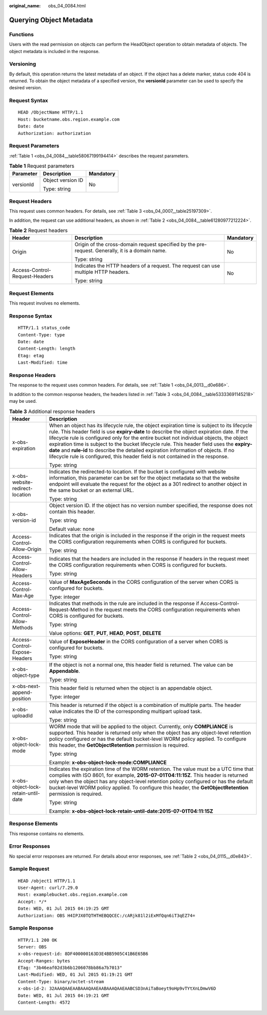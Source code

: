 :original_name: obs_04_0084.html

.. _obs_04_0084:

Querying Object Metadata
========================

Functions
---------

Users with the read permission on objects can perform the HeadObject operation to obtain metadata of objects. The object metadata is included in the response.

Versioning
----------

By default, this operation returns the latest metadata of an object. If the object has a delete marker, status code 404 is returned. To obtain the object metadata of a specified version, the **versionId** parameter can be used to specify the desired version.

Request Syntax
--------------

::

   HEAD /ObjectName HTTP/1.1
   Host: bucketname.obs.region.example.com
   Date: date
   Authorization: authorization

Request Parameters
------------------

:ref:`Table 1 <obs_04_0084__table58067199194414>` describes the request parameters.

.. _obs_04_0084__table58067199194414:

.. table:: **Table 1** Request parameters

   +-----------------------+-----------------------+-----------------------+
   | Parameter             | Description           | Mandatory             |
   +=======================+=======================+=======================+
   | versionId             | Object version ID     | No                    |
   |                       |                       |                       |
   |                       | Type: string          |                       |
   +-----------------------+-----------------------+-----------------------+

Request Headers
---------------

This request uses common headers. For details, see :ref:`Table 3 <obs_04_0007__table25197309>`.

In addition, the request can use additional headers, as shown in :ref:`Table 2 <obs_04_0084__table61280977212224>`.

.. _obs_04_0084__table61280977212224:

.. table:: **Table 2** Request headers

   +--------------------------------+--------------------------------------------------------------------------------------------------+-----------------------+
   | Header                         | Description                                                                                      | Mandatory             |
   +================================+==================================================================================================+=======================+
   | Origin                         | Origin of the cross-domain request specified by the pre-request. Generally, it is a domain name. | No                    |
   |                                |                                                                                                  |                       |
   |                                | Type: string                                                                                     |                       |
   +--------------------------------+--------------------------------------------------------------------------------------------------+-----------------------+
   | Access-Control-Request-Headers | Indicates the HTTP headers of a request. The request can use multiple HTTP headers.              | No                    |
   |                                |                                                                                                  |                       |
   |                                | Type: string                                                                                     |                       |
   +--------------------------------+--------------------------------------------------------------------------------------------------+-----------------------+

Request Elements
----------------

This request involves no elements.

Response Syntax
---------------

::

   HTTP/1.1 status_code
   Content-Type: type
   Date: date
   Content-Length: length
   Etag: etag
   Last-Modified: time

Response Headers
----------------

The response to the request uses common headers. For details, see :ref:`Table 1 <obs_04_0013__d0e686>`.

In addition to the common response headers, the headers listed in :ref:`Table 3 <obs_04_0084__table53333691145218>` may be used.

.. _obs_04_0084__table53333691145218:

.. table:: **Table 3** Additional response headers

   +-------------------------------------+----------------------------------------------------------------------------------------------------------------------------------------------------------------------------------------------------------------------------------------------------------------------------------------------------------------------------------------------------------------------------------------------------------------------------------------------------------------------------------------------------------------------------------------------------------------+
   | Header                              | Description                                                                                                                                                                                                                                                                                                                                                                                                                                                                                                                                                    |
   +=====================================+================================================================================================================================================================================================================================================================================================================================================================================================================================================================================================================================================================+
   | x-obs-expiration                    | When an object has its lifecycle rule, the object expiration time is subject to its lifecycle rule. This header field is use **expiry-date** to describe the object expiration date. If the lifecycle rule is configured only for the entire bucket not individual objects, the object expiration time is subject to the bucket lifecycle rule. This header field uses the **expiry-date** and **rule-id** to describe the detailed expiration information of objects. If no lifecycle rule is configured, this header field is not contained in the response. |
   |                                     |                                                                                                                                                                                                                                                                                                                                                                                                                                                                                                                                                                |
   |                                     | Type: string                                                                                                                                                                                                                                                                                                                                                                                                                                                                                                                                                   |
   +-------------------------------------+----------------------------------------------------------------------------------------------------------------------------------------------------------------------------------------------------------------------------------------------------------------------------------------------------------------------------------------------------------------------------------------------------------------------------------------------------------------------------------------------------------------------------------------------------------------+
   | x-obs-website-redirect-location     | Indicates the redirected-to location. If the bucket is configured with website information, this parameter can be set for the object metadata so that the website endpoint will evaluate the request for the object as a 301 redirect to another object in the same bucket or an external URL.                                                                                                                                                                                                                                                                 |
   |                                     |                                                                                                                                                                                                                                                                                                                                                                                                                                                                                                                                                                |
   |                                     | Type: string                                                                                                                                                                                                                                                                                                                                                                                                                                                                                                                                                   |
   +-------------------------------------+----------------------------------------------------------------------------------------------------------------------------------------------------------------------------------------------------------------------------------------------------------------------------------------------------------------------------------------------------------------------------------------------------------------------------------------------------------------------------------------------------------------------------------------------------------------+
   | x-obs-version-id                    | Object version ID. If the object has no version number specified, the response does not contain this header.                                                                                                                                                                                                                                                                                                                                                                                                                                                   |
   |                                     |                                                                                                                                                                                                                                                                                                                                                                                                                                                                                                                                                                |
   |                                     | Type: string                                                                                                                                                                                                                                                                                                                                                                                                                                                                                                                                                   |
   |                                     |                                                                                                                                                                                                                                                                                                                                                                                                                                                                                                                                                                |
   |                                     | Default value: none                                                                                                                                                                                                                                                                                                                                                                                                                                                                                                                                            |
   +-------------------------------------+----------------------------------------------------------------------------------------------------------------------------------------------------------------------------------------------------------------------------------------------------------------------------------------------------------------------------------------------------------------------------------------------------------------------------------------------------------------------------------------------------------------------------------------------------------------+
   | Access-Control-Allow-Origin         | Indicates that the origin is included in the response if the origin in the request meets the CORS configuration requirements when CORS is configured for buckets.                                                                                                                                                                                                                                                                                                                                                                                              |
   |                                     |                                                                                                                                                                                                                                                                                                                                                                                                                                                                                                                                                                |
   |                                     | Type: string                                                                                                                                                                                                                                                                                                                                                                                                                                                                                                                                                   |
   +-------------------------------------+----------------------------------------------------------------------------------------------------------------------------------------------------------------------------------------------------------------------------------------------------------------------------------------------------------------------------------------------------------------------------------------------------------------------------------------------------------------------------------------------------------------------------------------------------------------+
   | Access-Control-Allow-Headers        | Indicates that the headers are included in the response if headers in the request meet the CORS configuration requirements when CORS is configured for buckets.                                                                                                                                                                                                                                                                                                                                                                                                |
   |                                     |                                                                                                                                                                                                                                                                                                                                                                                                                                                                                                                                                                |
   |                                     | Type: string                                                                                                                                                                                                                                                                                                                                                                                                                                                                                                                                                   |
   +-------------------------------------+----------------------------------------------------------------------------------------------------------------------------------------------------------------------------------------------------------------------------------------------------------------------------------------------------------------------------------------------------------------------------------------------------------------------------------------------------------------------------------------------------------------------------------------------------------------+
   | Access-Control-Max-Age              | Value of **MaxAgeSeconds** in the CORS configuration of the server when CORS is configured for buckets.                                                                                                                                                                                                                                                                                                                                                                                                                                                        |
   |                                     |                                                                                                                                                                                                                                                                                                                                                                                                                                                                                                                                                                |
   |                                     | Type: integer                                                                                                                                                                                                                                                                                                                                                                                                                                                                                                                                                  |
   +-------------------------------------+----------------------------------------------------------------------------------------------------------------------------------------------------------------------------------------------------------------------------------------------------------------------------------------------------------------------------------------------------------------------------------------------------------------------------------------------------------------------------------------------------------------------------------------------------------------+
   | Access-Control-Allow-Methods        | Indicates that methods in the rule are included in the response if Access-Control-Request-Method in the request meets the CORS configuration requirements when CORS is configured for buckets.                                                                                                                                                                                                                                                                                                                                                                 |
   |                                     |                                                                                                                                                                                                                                                                                                                                                                                                                                                                                                                                                                |
   |                                     | Type: string                                                                                                                                                                                                                                                                                                                                                                                                                                                                                                                                                   |
   |                                     |                                                                                                                                                                                                                                                                                                                                                                                                                                                                                                                                                                |
   |                                     | Value options: **GET**, **PUT**, **HEAD**, **POST**, **DELETE**                                                                                                                                                                                                                                                                                                                                                                                                                                                                                                |
   +-------------------------------------+----------------------------------------------------------------------------------------------------------------------------------------------------------------------------------------------------------------------------------------------------------------------------------------------------------------------------------------------------------------------------------------------------------------------------------------------------------------------------------------------------------------------------------------------------------------+
   | Access-Control-Expose-Headers       | Value of **ExposeHeader** in the CORS configuration of a server when CORS is configured for buckets.                                                                                                                                                                                                                                                                                                                                                                                                                                                           |
   |                                     |                                                                                                                                                                                                                                                                                                                                                                                                                                                                                                                                                                |
   |                                     | Type: string                                                                                                                                                                                                                                                                                                                                                                                                                                                                                                                                                   |
   +-------------------------------------+----------------------------------------------------------------------------------------------------------------------------------------------------------------------------------------------------------------------------------------------------------------------------------------------------------------------------------------------------------------------------------------------------------------------------------------------------------------------------------------------------------------------------------------------------------------+
   | x-obs-object-type                   | If the object is not a normal one, this header field is returned. The value can be **Appendable**.                                                                                                                                                                                                                                                                                                                                                                                                                                                             |
   |                                     |                                                                                                                                                                                                                                                                                                                                                                                                                                                                                                                                                                |
   |                                     | Type: string                                                                                                                                                                                                                                                                                                                                                                                                                                                                                                                                                   |
   +-------------------------------------+----------------------------------------------------------------------------------------------------------------------------------------------------------------------------------------------------------------------------------------------------------------------------------------------------------------------------------------------------------------------------------------------------------------------------------------------------------------------------------------------------------------------------------------------------------------+
   | x-obs-next-append-position          | This header field is returned when the object is an appendable object.                                                                                                                                                                                                                                                                                                                                                                                                                                                                                         |
   |                                     |                                                                                                                                                                                                                                                                                                                                                                                                                                                                                                                                                                |
   |                                     | Type: integer                                                                                                                                                                                                                                                                                                                                                                                                                                                                                                                                                  |
   +-------------------------------------+----------------------------------------------------------------------------------------------------------------------------------------------------------------------------------------------------------------------------------------------------------------------------------------------------------------------------------------------------------------------------------------------------------------------------------------------------------------------------------------------------------------------------------------------------------------+
   | x-obs-uploadId                      | This header is returned if the object is a combination of multiple parts. The header value indicates the ID of the corresponding multipart upload task.                                                                                                                                                                                                                                                                                                                                                                                                        |
   |                                     |                                                                                                                                                                                                                                                                                                                                                                                                                                                                                                                                                                |
   |                                     | Type: string                                                                                                                                                                                                                                                                                                                                                                                                                                                                                                                                                   |
   +-------------------------------------+----------------------------------------------------------------------------------------------------------------------------------------------------------------------------------------------------------------------------------------------------------------------------------------------------------------------------------------------------------------------------------------------------------------------------------------------------------------------------------------------------------------------------------------------------------------+
   | x-obs-object-lock-mode              | WORM mode that will be applied to the object. Currently, only **COMPLIANCE** is supported. This header is returned only when the object has any object-level retention policy configured or has the default bucket-level WORM policy applied. To configure this header, the **GetObjectRetention** permission is required.                                                                                                                                                                                                                                     |
   |                                     |                                                                                                                                                                                                                                                                                                                                                                                                                                                                                                                                                                |
   |                                     | Type: string                                                                                                                                                                                                                                                                                                                                                                                                                                                                                                                                                   |
   |                                     |                                                                                                                                                                                                                                                                                                                                                                                                                                                                                                                                                                |
   |                                     | Example: **x-obs-object-lock-mode:COMPLIANCE**                                                                                                                                                                                                                                                                                                                                                                                                                                                                                                                 |
   +-------------------------------------+----------------------------------------------------------------------------------------------------------------------------------------------------------------------------------------------------------------------------------------------------------------------------------------------------------------------------------------------------------------------------------------------------------------------------------------------------------------------------------------------------------------------------------------------------------------+
   | x-obs-object-lock-retain-until-date | Indicates the expiration time of the WORM retention. The value must be a UTC time that complies with ISO 8601, for example, **2015-07-01T04:11:15Z**. This header is returned only when the object has any object-level retention policy configured or has the default bucket-level WORM policy applied. To configure this header, the **GetObjectRetention** permission is required.                                                                                                                                                                          |
   |                                     |                                                                                                                                                                                                                                                                                                                                                                                                                                                                                                                                                                |
   |                                     | Type: string                                                                                                                                                                                                                                                                                                                                                                                                                                                                                                                                                   |
   |                                     |                                                                                                                                                                                                                                                                                                                                                                                                                                                                                                                                                                |
   |                                     | Example: **x-obs-object-lock-retain-until-date:2015-07-01T04:11:15Z**                                                                                                                                                                                                                                                                                                                                                                                                                                                                                          |
   +-------------------------------------+----------------------------------------------------------------------------------------------------------------------------------------------------------------------------------------------------------------------------------------------------------------------------------------------------------------------------------------------------------------------------------------------------------------------------------------------------------------------------------------------------------------------------------------------------------------+

Response Elements
-----------------

This response contains no elements.

Error Responses
---------------

No special error responses are returned. For details about error responses, see :ref:`Table 2 <obs_04_0115__d0e843>`.

Sample Request
--------------

::

   HEAD /object1 HTTP/1.1
   User-Agent: curl/7.29.0
   Host: examplebucket.obs.region.example.com
   Accept: */*
   Date: WED, 01 Jul 2015 04:19:25 GMT
   Authorization: OBS H4IPJX0TQTHTHEBQQCEC:/cARjk81l2iExMfQqn6iT3qEZ74=

Sample Response
---------------

::

   HTTP/1.1 200 OK
   Server: OBS
   x-obs-request-id: 8DF400000163D3E4BB5905C41B6E65B6
   Accept-Ranges: bytes
   ETag: "3b46eaf02d3b6b1206078bb86a7b7013"
   Last-Modified: WED, 01 Jul 2015 01:19:21 GMT
   Content-Type: binary/octet-stream
   x-obs-id-2: 32AAAQAAEAABAAAQAAEAABAAAQAAEAABCSD3nAiTaBoeyt9oHp9vTYtXnLDmwV6D
   Date: WED, 01 Jul 2015 04:19:21 GMT
   Content-Length: 4572
